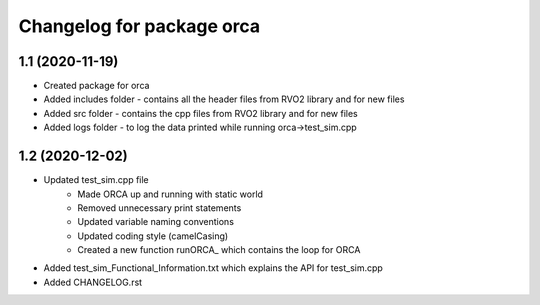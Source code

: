 ^^^^^^^^^^^^^^^^^^^^^^^^^^^^^^^^^^^
Changelog for package orca
^^^^^^^^^^^^^^^^^^^^^^^^^^^^^^^^^^^

1.1 (2020-11-19)
-------------------
* Created package for orca
* Added includes folder - contains all the header files from RVO2 library and for new files
* Added src folder - contains the cpp files from RVO2 library and for new files
* Added logs folder - to log the data printed while running orca->test_sim.cpp



1.2 (2020-12-02)
-------------------
* Updated test_sim.cpp file 
	- Made ORCA up and running with static world
	- Removed unnecessary print statements
	- Updated variable naming conventions
	- Updated coding style (camelCasing)
	- Created a new function runORCA_ which contains the loop for ORCA
* Added test_sim_Functional_Information.txt which explains the API for test_sim.cpp
* Added CHANGELOG.rst

